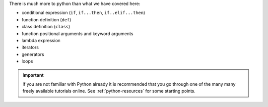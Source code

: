 There is much more to python than what we have covered here:

- conditional expression (``if``, ``if...then``, ``if..elif...then``)
- function definition (``def``)
- class definition (``class``)
- function positional arguments and keyword arguments
- lambda expression
- iterators
- generators
- loops


.. important::

   If you are not familiar with Python already it is recommended that
   you go through one of the many many freely available tutorials
   online. See :ref:`python-resources` for some starting points.
